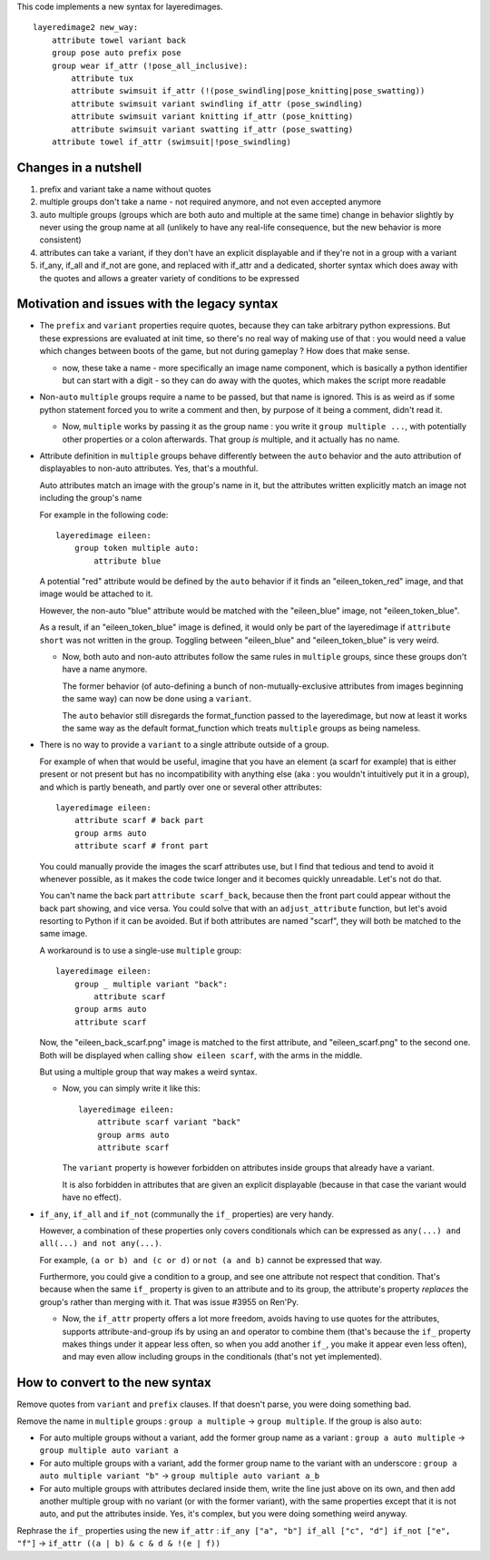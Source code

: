 This code implements a new syntax for layeredimages.

::

    layeredimage2 new_way:
        attribute towel variant back
        group pose auto prefix pose
        group wear if_attr (!pose_all_inclusive):
            attribute tux
            attribute swimsuit if_attr (!(pose_swindling|pose_knitting|pose_swatting))
            attribute swimsuit variant swindling if_attr (pose_swindling)
            attribute swimsuit variant knitting if_attr (pose_knitting)
            attribute swimsuit variant swatting if_attr (pose_swatting)
        attribute towel if_attr (swimsuit|!pose_swindling)

Changes in a nutshell
---------------------

#. prefix and variant take a name without quotes
#. multiple groups don't take a name - not required anymore, and not even accepted anymore
#. auto multiple groups (groups which are both auto and multiple at the same time) change in behavior slightly by never using the group name at all (unlikely to have any real-life consequence, but the new behavior is more consistent)
#. attributes can take a variant, if they don't have an explicit displayable and if they're not in a group with a variant
#. if_any, if_all and if_not are gone, and replaced with if_attr and a dedicated, shorter syntax which does away with the quotes and allows a greater variety of conditions to be expressed

Motivation and issues with the legacy syntax
--------------------------------------------

- The ``prefix`` and ``variant`` properties require quotes, because they can take arbitrary python expressions. But these expressions are evaluated at init time, so there's no real way of making use of that : you would need a value which changes between boots of the game, but not during gameplay ? How does that make sense.

  - now, these take a name - more specifically an image name component, which is basically a python identifier but can start with a digit - so they can do away with the quotes, which makes the script more readable

- Non-``auto`` ``multiple`` groups require a name to be passed, but that name is ignored. This is as weird as if some python statement forced you to write a comment and then, by purpose of it being a comment, didn't read it.

  - Now, ``multiple`` works by passing it as the group name : you write it ``group multiple ...``, with potentially other properties or a colon afterwards. That group *is* multiple, and it actually has no name.

- Attribute definition in ``multiple`` groups behave differently between the ``auto`` behavior and the auto attribution of displayables to non-auto attributes. Yes, that's a mouthful.

  Auto attributes match an image with the group's name in it, but the attributes written explicitly match an image not including the group's name

  For example in the following code::

    layeredimage eileen:
        group token multiple auto:
            attribute blue

  A potential "red" attribute would be defined by the ``auto`` behavior if it finds an "eileen_token_red" image, and that image would be attached to it.

  However, the non-auto "blue" attribute would be matched with the "eileen_blue" image, not "eileen_token_blue".

  As a result, if an "eileen_token_blue" image is defined, it would only be part of the layeredimage if ``attribute short`` was not written in the group. Toggling between "eileen_blue" and "eileen_token_blue" is very weird.

  - Now, both auto and non-auto attributes follow the same rules in ``multiple`` groups, since these groups don't have a name anymore.

    The former behavior (of auto-defining a bunch of non-mutually-exclusive attributes from images beginning the same way) can now be done using a ``variant``.

    The ``auto`` behavior still disregards the format_function passed to the layeredimage, but now at least it works the same way as the default format_function which treats ``multiple`` groups as being nameless.

- There is no way to provide a ``variant`` to a single attribute outside of a group.

  For example of when that would be useful, imagine that you have an element (a scarf for example) that is either present or not present but has no incompatibility with anything else (aka : you wouldn't intuitively put it in a group), and which is partly beneath, and partly over one or several other attributes::

      layeredimage eileen:
          attribute scarf # back part
          group arms auto
          attribute scarf # front part

  You could manually provide the images the scarf attributes use, but I find that tedious and tend to avoid it whenever possible, as it makes the code twice longer and it becomes quickly unreadable. Let's not do that.

  You can't name the back part ``attribute scarf_back``, because then the front part could appear without the back part showing, and vice versa. You could solve that with an ``adjust_attribute`` function, but let's avoid resorting to Python if it can be avoided. But if both attributes are named "scarf", they will both be matched to the same image.

  A workaround is to use a single-use ``multiple`` group::

      layeredimage eileen:
          group _ multiple variant "back":
              attribute scarf
          group arms auto
          attribute scarf

  Now, the "eileen_back_scarf.png" image is matched to the first attribute, and "eileen_scarf.png" to the second one. Both will be displayed when calling ``show eileen scarf``, with the arms in the middle.

  But using a multiple group that way makes a weird syntax.

  - Now, you can simply write it like this::

        layeredimage eileen:
            attribute scarf variant "back"
            group arms auto
            attribute scarf

    The ``variant`` property is however forbidden on attributes inside groups that already have a variant.

    It is also forbidden in attributes that are given an explicit displayable (because in that case the variant would have no effect).

- ``if_any``, ``if_all`` and ``if_not`` (communally the ``if_`` properties) are very handy.

  However, a combination of these properties only covers conditionals which can be expressed as ``any(...) and all(...) and not any(...)``.

  For example, ``(a or b) and (c or d)`` or ``not (a and b)`` cannot be expressed that way.

  Furthermore, you could give a condition to a group, and see one attribute not respect that condition. That's because when the same ``if_`` property is given to an attribute and to its group, the attribute's property *replaces* the group's rather than merging with it. That was issue #3955 on Ren'Py.

  - Now, the ``if_attr`` property offers a lot more freedom, avoids having to use quotes for the attributes, supports attribute-and-group ifs by using an ``and`` operator to combine them (that's because the ``if_`` property makes things under it appear less often, so when you add another ``if_``, you make it appear even less often), and may even allow including groups in the conditionals (that's not yet implemented).

How to convert to the new syntax
--------------------------------

Remove quotes from ``variant`` and ``prefix`` clauses. If that doesn't parse, you were doing something bad.

Remove the name in ``multiple`` groups : ``group a multiple`` -> ``group multiple``. If the group is also ``auto``:

- For auto multiple groups without a variant, add the former group name as a variant : ``group a auto multiple`` -> ``group multiple auto variant a``
- For auto multiple groups with a variant, add the former group name to the variant with an underscore : ``group a auto multiple variant "b"`` -> ``group multiple auto variant a_b``
- For auto multiple groups with attributes declared inside them, write the line just above on its own, and then add another multiple group with no variant (or with the former variant), with the same properties except that it is not auto, and put the attributes inside. Yes, it's complex, but you were doing something weird anyway.

Rephrase the ``if_`` properties using the new ``if_attr`` : ``if_any ["a", "b"] if_all ["c", "d"] if_not ["e", "f"]`` -> ``if_attr ((a | b) & c & d & !(e | f))``
